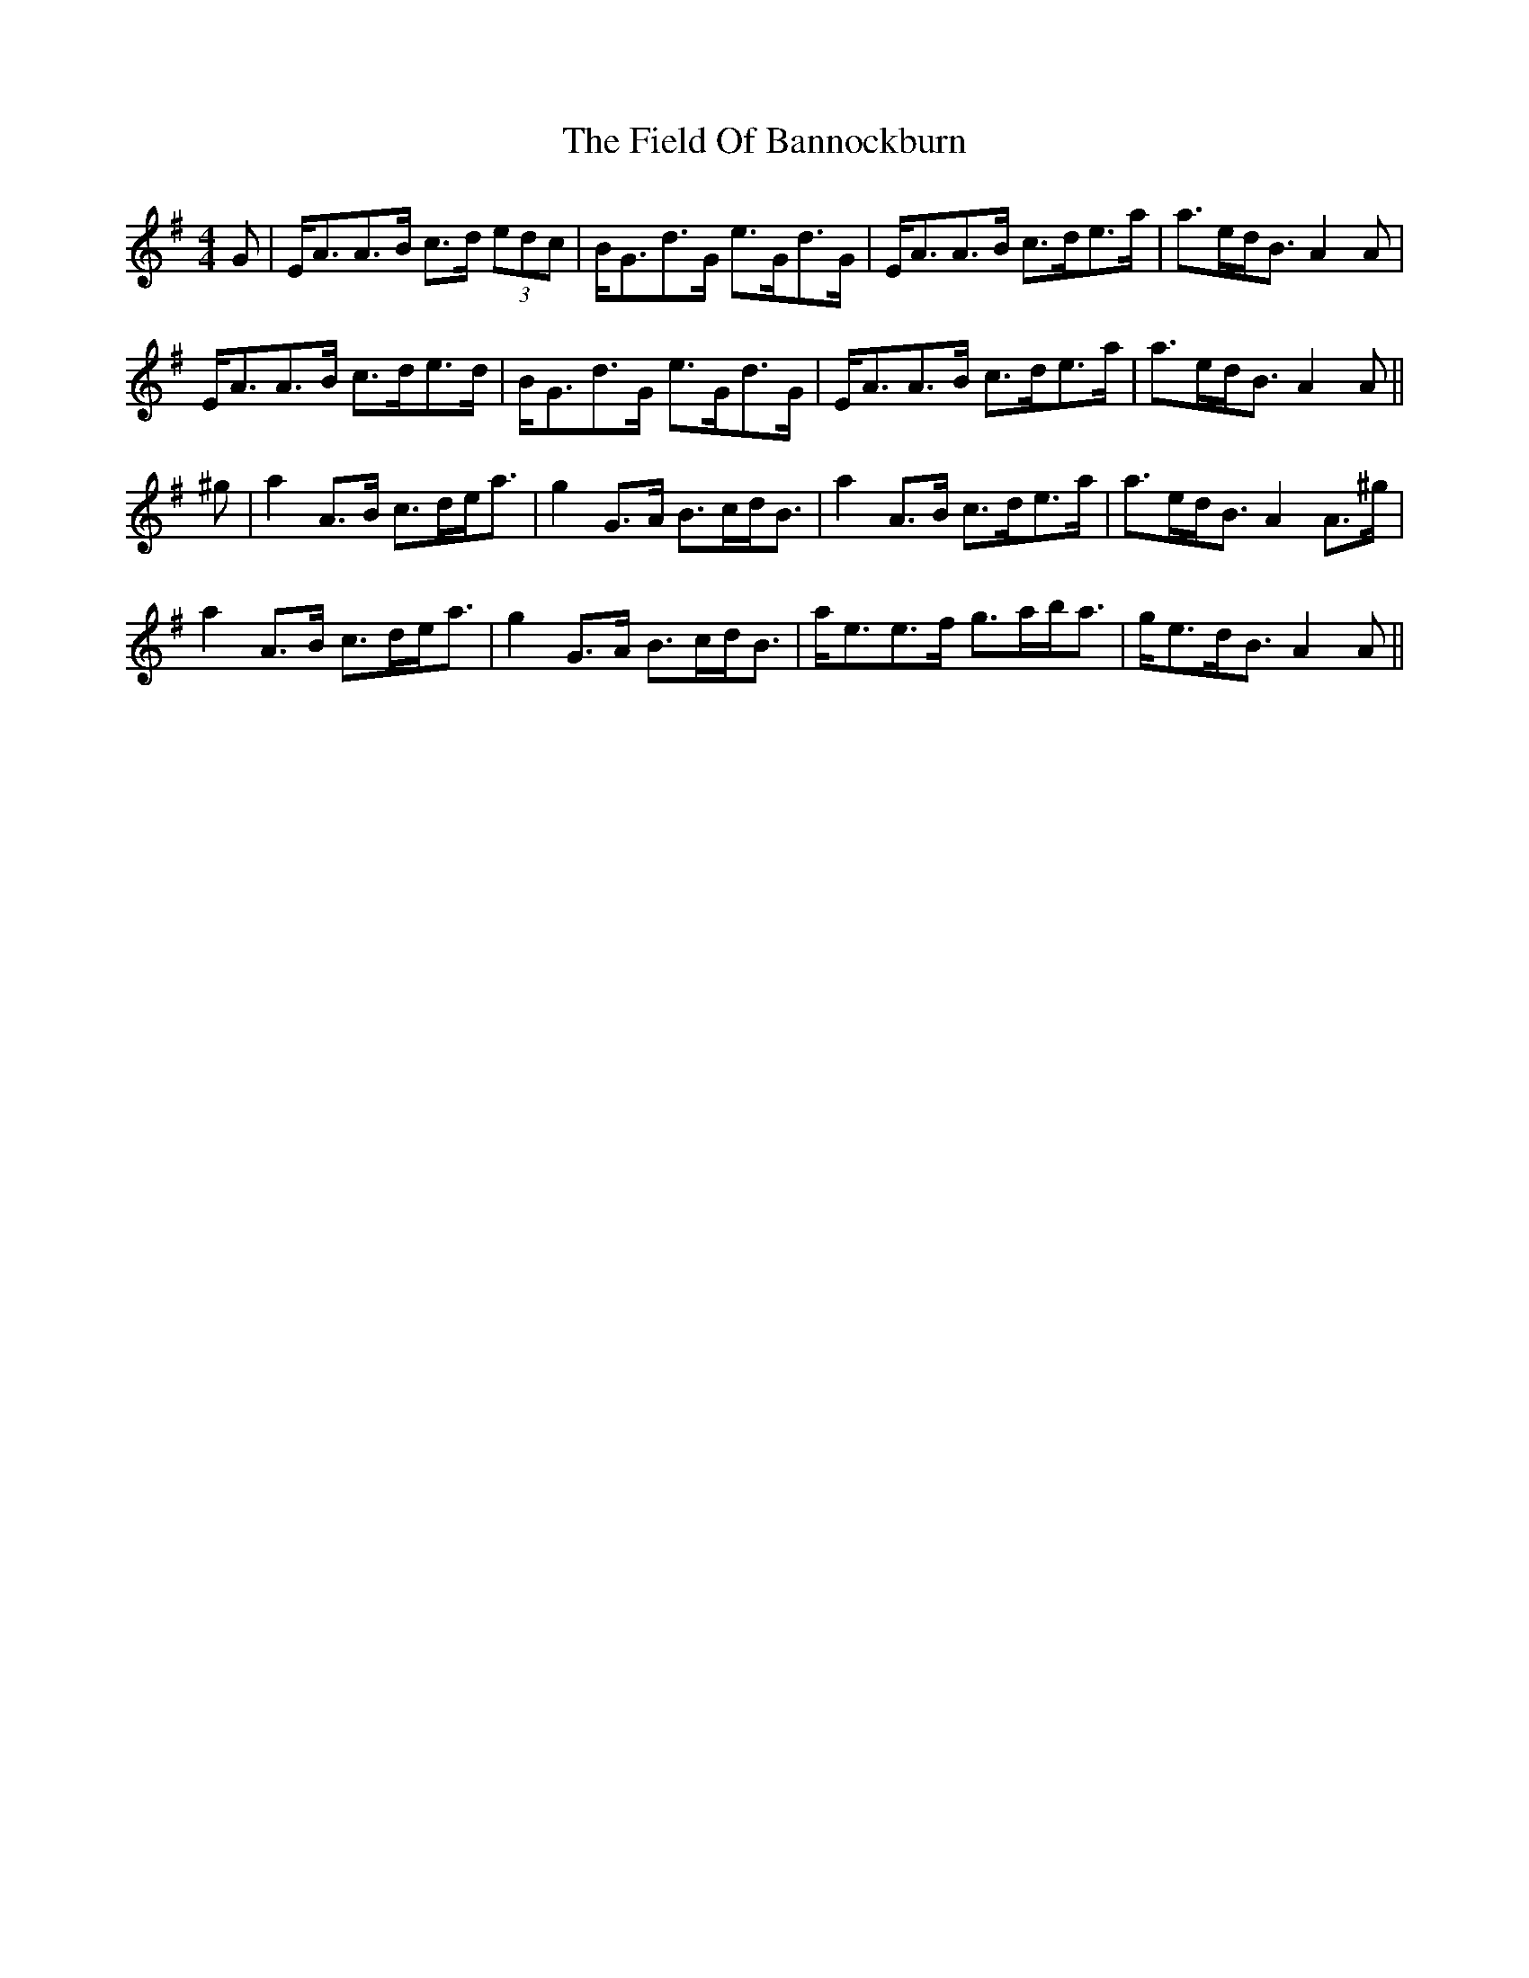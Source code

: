 X: 12977
T: Field Of Bannockburn, The
R: strathspey
M: 4/4
K: Adorian
G|E<AA>B c>d (3edc|B<Gd>G e>Gd>G|E<AA>B c>de>a|a>ed<B A2 A|
E<AA>B c>de>d|B<Gd>G e>Gd>G|E<AA>B c>de>a|a>ed<B A2 A||
^g|a2 A>B c>de<a|g2 G>A B>cd<B|a2 A>B c>de>a|a>ed<B A2 A>^g|
a2 A>B c>de<a|g2 G>A B>cd<B|a<ee>f g>ab<a|g<ed<B A2 A||

